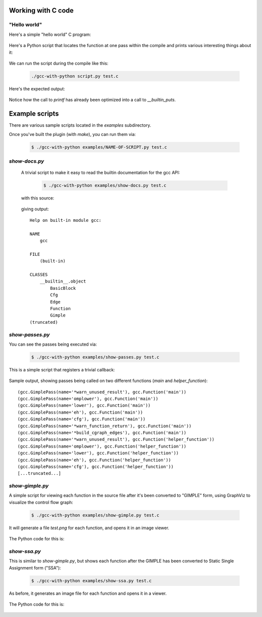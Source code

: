 .. Copyright 2011 David Malcolm <dmalcolm@redhat.com>
   Copyright 2011 Red Hat, Inc.

   This is free software: you can redistribute it and/or modify it
   under the terms of the GNU General Public License as published by
   the Free Software Foundation, either version 3 of the License, or
   (at your option) any later version.

   This program is distributed in the hope that it will be useful, but
   WITHOUT ANY WARRANTY; without even the implied warranty of
   MERCHANTABILITY or FITNESS FOR A PARTICULAR PURPOSE.  See the GNU
   General Public License for more details.

   You should have received a copy of the GNU General Public License
   along with this program.  If not, see
   <http://www.gnu.org/licenses/>.

Working with C code
===================

"Hello world"
-------------

Here's a simple "hello world" C program:

  .. literalinclude:: ../tests/examples/hello-world/input.c
    :lines: 19-26
    :language: c

Here's a Python script that locates the function at one pass within the
compile  and prints various interesting things about it:

  .. literalinclude:: ../tests/examples/hello-world/script.py
    :lines: 19-
    :language: python

We can run the script during the compile like this:

   .. code-block:: bash

     ./gcc-with-python script.py test.c

Here's the expected output:

  .. literalinclude:: ../tests/examples/hello-world/stdout.txt

Notice how the call to `printf` has already been optimized into a call
to `__builtin_puts`.

Example scripts
===============

There are various sample scripts located in the `examples` subdirectory.

Once you've built the plugin (with `make`), you can run them via:

   .. code-block:: bash

      $ ./gcc-with-python examples/NAME-OF-SCRIPT.py test.c

`show-docs.py`
--------------

  A trivial script to make it easy to read the builtin documentation for the
  gcc API:

   .. code-block:: bash

     $ ./gcc-with-python examples/show-docs.py test.c

  with this source:

   .. literalinclude:: ../examples/show-docs.py
    :lines: 17-
    :language: python

  giving output::

     Help on built-in module gcc:

     NAME
         gcc

     FILE
         (built-in)

     CLASSES
         __builtin__.object
             BasicBlock
             Cfg
             Edge
             Function
             Gimple
     (truncated)

`show-passes.py`
----------------

You can see the passes being executed via:

   .. code-block:: bash

     $ ./gcc-with-python examples/show-passes.py test.c

This is a simple script that registers a trivial callback:

   .. literalinclude:: ../examples/show-passes.py
    :lines: 17-
    :language: python

Sample output, showing passes being called on two different functions (`main`
and `helper_function`)::

     (gcc.GimplePass(name='*warn_unused_result'), gcc.Function('main'))
     (gcc.GimplePass(name='omplower'), gcc.Function('main'))
     (gcc.GimplePass(name='lower'), gcc.Function('main'))
     (gcc.GimplePass(name='eh'), gcc.Function('main'))
     (gcc.GimplePass(name='cfg'), gcc.Function('main'))
     (gcc.GimplePass(name='*warn_function_return'), gcc.Function('main'))
     (gcc.GimplePass(name='*build_cgraph_edges'), gcc.Function('main'))
     (gcc.GimplePass(name='*warn_unused_result'), gcc.Function('helper_function'))
     (gcc.GimplePass(name='omplower'), gcc.Function('helper_function'))
     (gcc.GimplePass(name='lower'), gcc.Function('helper_function'))
     (gcc.GimplePass(name='eh'), gcc.Function('helper_function'))
     (gcc.GimplePass(name='cfg'), gcc.Function('helper_function'))
     [...truncated...]


`show-gimple.py`
----------------

A simple script for viewing each function in the source file after it's been
converted to "GIMPLE" form, using GraphViz to visualize the control flow graph:

   .. code-block:: bash

      $ ./gcc-with-python examples/show-gimple.py test.c

It will generate a file `test.png` for each function, and opens it in an image
viewer.

   .. figure:: sample-gimple-cfg.png
      :scale: 50 %
      :alt: image of a control flow graph in GIMPLE form

The Python code for this is:

   .. literalinclude:: ../examples/show-gimple.py
    :lines: 19-
    :language: python

`show-ssa.py`
-------------

This is similar to `show-gimple.py`, but shows each function after the GIMPLE
has been converted to Static Single Assignment form ("SSA"):

   .. code-block:: bash

     $ ./gcc-with-python examples/show-ssa.py test.c

As before, it generates an image file for each function and opens it in a
viewer.

.. figure:: sample-gimple-ssa-cfg.png
   :scale: 50 %
   :alt: image of a control flow graph in GIMPLE SSA form

The Python code for this is:

   .. literalinclude:: ../examples/show-ssa.py
    :lines: 17-
    :language: python

